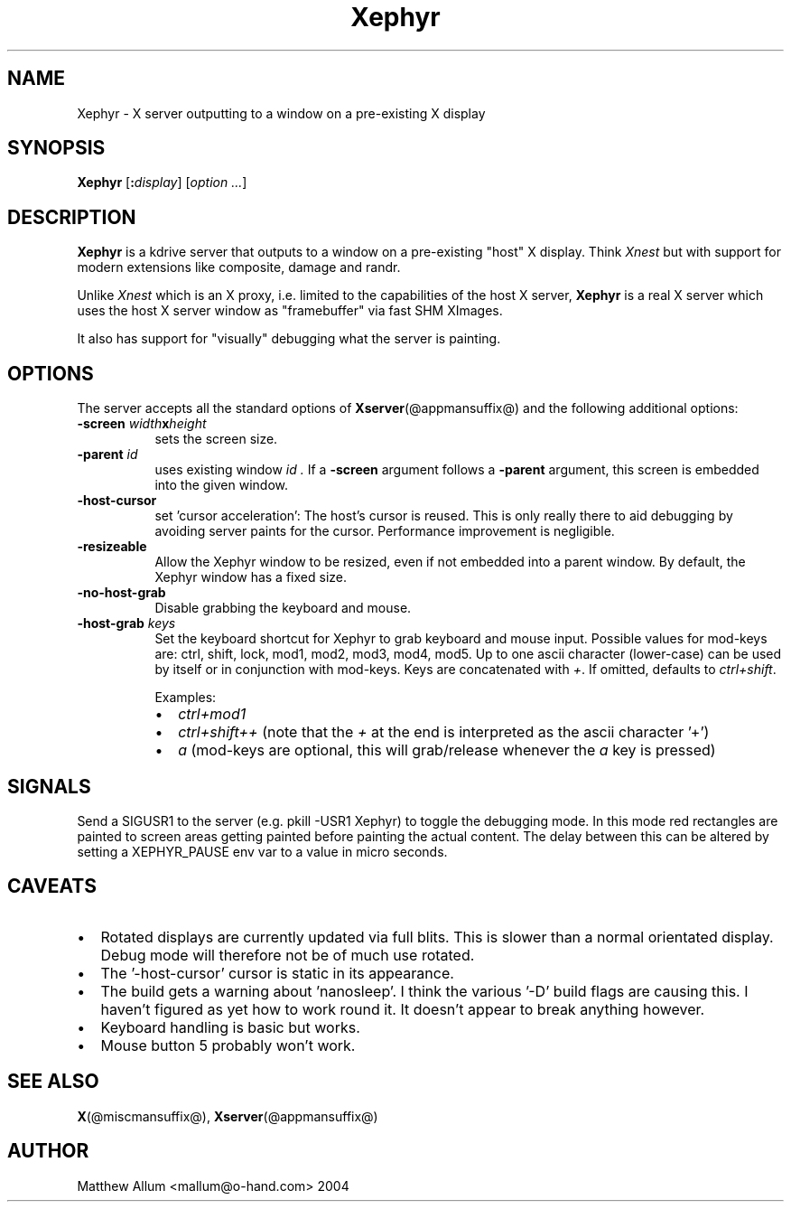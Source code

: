 .\"
.\" Copyright (c) Matthieu Herrb <matthieu@herrb.eu>
.\"
.\" Permission to use, copy, modify, and distribute this software for any
.\" purpose with or without fee is hereby granted, provided that the above
.\" copyright notice and this permission notice appear in all copies.
.\"
.\" THE SOFTWARE IS PROVIDED "AS IS" AND THE AUTHOR DISCLAIMS ALL WARRANTIES
.\" WITH REGARD TO THIS SOFTWARE INCLUDING ALL IMPLIED WARRANTIES OF
.\" MERCHANTABILITY AND FITNESS. IN NO EVENT SHALL THE AUTHOR BE LIABLE FOR
.\" ANY SPECIAL, DIRECT, INDIRECT, OR CONSEQUENTIAL DAMAGES OR ANY DAMAGES
.\" WHATSOEVER RESULTING FROM LOSS OF USE, DATA OR PROFITS, WHETHER IN AN
.\" ACTION OF CONTRACT, NEGLIGENCE OR OTHER TORTIOUS ACTION, ARISING OUT OF
.\" OR IN CONNECTION WITH THE USE OR PERFORMANCE OF THIS SOFTWARE.
.\"
.TH Xephyr @appmansuffix@ @vendorversion@
.SH NAME
Xephyr - X server outputting to a window on a pre-existing X display
.SH SYNOPSIS
.B Xephyr
.RI [\fB:\fP display ]
.RI [ option
.IR ... ]
.SH DESCRIPTION
.B Xephyr
is a kdrive server that outputs to a window on a pre-existing "host"
X display.
Think
.I Xnest
but with support for modern extensions like composite, damage and randr.
.PP
Unlike
.I Xnest
which is an X proxy, i.e.  limited to the capabilities of the host X server,
.B Xephyr
is a real X server which
uses the host X server window as "framebuffer" via fast SHM XImages.
.PP
It also has support for "visually" debugging what the server is
painting.
.SH OPTIONS
The server accepts all the standard options of
.BR Xserver (@appmansuffix@)
and the following additional options:
.TP 8
.BI \-screen " width" x height
sets the screen size.
.TP 8
.BI \-parent " id"
uses existing window
.I id .
If a
.B \-screen
argument follows a
.B \-parent
argument, this screen is embedded into the given window.
.TP 8
.B \-host\-cursor
set 'cursor acceleration':
The host's cursor is reused. This is only really there to aid
debugging by avoiding server paints for the cursor. Performance
improvement is negligible.
.TP 8
.B \-resizeable
Allow the Xephyr window to be resized, even if not embedded into a parent
window. By default, the Xephyr window has a fixed size.
.TP 8
.B \-no\-host\-grab
Disable grabbing the keyboard and mouse.
.TP 8
.BI \-host\-grab " keys"
Set the keyboard shortcut for Xephyr to grab keyboard and mouse
input. Possible values for mod-keys are: ctrl, shift, lock,
mod1, mod2, mod3, mod4, mod5. Up to one ascii character (lower-case) can
be used by itself or in conjunction with mod-keys. Keys are concatenated
with
.I +\fP. If omitted, defaults to
.I ctrl+shift\fP.

Examples:
.RS
.IP \[bu] 2
.I ctrl+mod1
.IP \[bu] 2
.I ctrl+shift++
(note that the
.I +
at the end is interpreted as the ascii character '+')
.IP \[bu] 2
.I a
(mod-keys are optional, this will grab/release whenever the
.I a
key is pressed)
.RE
.SH "SIGNALS"
Send a SIGUSR1 to the server (e.g. pkill \-USR1 Xephyr) to
toggle the debugging mode.
In this mode red rectangles are painted to
screen areas getting painted before painting the actual content.
The
delay between this can be altered by setting a XEPHYR_PAUSE env var to
a value in micro seconds.
.SH CAVEATS
.IP \(bu 2
Rotated displays are currently updated via full blits. This
is slower than a normal orientated display. Debug mode will
therefore not be of much use rotated.
.IP \(bu 2
The '\-host\-cursor' cursor is static in its appearance.
.IP \(bu 2
The build gets a warning about 'nanosleep'. I think the various '\-D'
build flags are causing this. I haven't figured as yet how to work
round it. It doesn't appear to break anything however.
.IP \(bu 2
Keyboard handling is basic but works.
.IP \(bu 2
Mouse button 5 probably won't work.
.SH "SEE ALSO"
.BR X (@miscmansuffix@),
.BR Xserver (@appmansuffix@)
.SH AUTHOR
Matthew Allum <mallum@o\-hand.com> 2004
